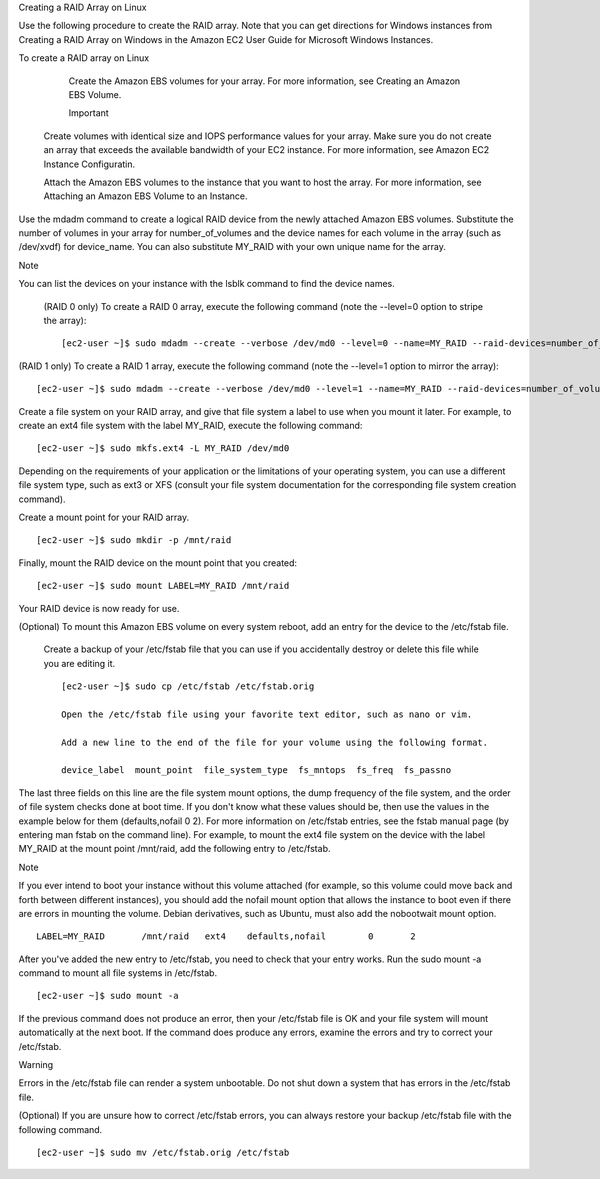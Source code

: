 Creating a RAID Array on Linux

Use the following procedure to create the RAID array. Note that you can get directions for Windows instances from Creating a RAID Array on Windows in the Amazon EC2 User Guide for Microsoft Windows Instances.

To create a RAID array on Linux

  Create the Amazon EBS volumes for your array. For more information, see Creating an Amazon EBS Volume.

  Important

 Create volumes with identical size and IOPS performance values for your array. Make sure you do not create an array   that exceeds the available bandwidth of your EC2 instance. For more information, see Amazon EC2 Instance Configuratin.

 Attach the Amazon EBS volumes to the instance that you want to host the array. For more information, see Attaching an  Amazon EBS Volume to an Instance.

Use the mdadm command to create a logical RAID device from the newly attached Amazon EBS volumes. Substitute the number of volumes in your array for number_of_volumes and the device names for each volume in the array (such as /dev/xvdf) for device_name. You can also substitute MY_RAID with your own unique name for the array.

Note

You can list the devices on your instance with the lsblk command to find the device names.

 (RAID 0 only) To create a RAID 0 array, execute the following command (note the --level=0 option to stripe the array):

 ::
 
  [ec2-user ~]$ sudo mdadm --create --verbose /dev/md0 --level=0 --name=MY_RAID --raid-devices=number_of_volumes device_name1 device_name2


(RAID 1 only) To create a RAID 1 array, execute the following command (note the --level=1 option to mirror the array):

::

 [ec2-user ~]$ sudo mdadm --create --verbose /dev/md0 --level=1 --name=MY_RAID --raid-devices=number_of_volumes device_name1 device_name2
    
    
    
    
Create a file system on your RAID array, and give that file system a label to use when you mount it later. For example, to create an ext4 file system with the label MY_RAID, execute the following command:

::

 [ec2-user ~]$ sudo mkfs.ext4 -L MY_RAID /dev/md0

Depending on the requirements of your application or the limitations of your operating system, you can use a different file system type, such as ext3 or XFS (consult your file system documentation for the corresponding file system creation command).

Create a mount point for your RAID array.

::
 
 [ec2-user ~]$ sudo mkdir -p /mnt/raid

Finally, mount the RAID device on the mount point that you created:

::

 [ec2-user ~]$ sudo mount LABEL=MY_RAID /mnt/raid

Your RAID device is now ready for use.

(Optional) To mount this Amazon EBS volume on every system reboot, add an entry for the device to the /etc/fstab file.

 Create a backup of your /etc/fstab file that you can use if you accidentally destroy or delete this file while you are editing it.

 ::
   
   [ec2-user ~]$ sudo cp /etc/fstab /etc/fstab.orig

   Open the /etc/fstab file using your favorite text editor, such as nano or vim.

   Add a new line to the end of the file for your volume using the following format.

   device_label  mount_point  file_system_type  fs_mntops  fs_freq  fs_passno  

The last three fields on this line are the file system mount options, the dump frequency of the file system, and the order of file system checks done at boot time. If you don't know what these values should be, then use the values in the example below for them (defaults,nofail 0 2). For more information on /etc/fstab entries, see the fstab manual page (by entering man fstab on the command line). For example, to mount the ext4 file system on the device with the label MY_RAID at the mount point /mnt/raid, add the following entry to /etc/fstab.

Note

If you ever intend to boot your instance without this volume attached (for example, so this volume could move back and forth between different instances), you should add the nofail mount option that allows the instance to boot even if there are errors in mounting the volume. Debian derivatives, such as Ubuntu, must also add the nobootwait mount option.
    
::

  LABEL=MY_RAID       /mnt/raid   ext4    defaults,nofail        0       2

After you've added the new entry to /etc/fstab, you need to check that your entry works. Run the sudo mount -a command to mount all file systems in /etc/fstab.

::

 [ec2-user ~]$ sudo mount -a

If the previous command does not produce an error, then your /etc/fstab file is OK and your file system will mount automatically at the next boot. If the command does produce any errors, examine the errors and try to correct your /etc/fstab.

Warning

Errors in the /etc/fstab file can render a system unbootable. Do not shut down a system that has errors in the /etc/fstab file.

(Optional) If you are unsure how to correct /etc/fstab errors, you can always restore your backup /etc/fstab file with the following command.

::

 [ec2-user ~]$ sudo mv /etc/fstab.orig /etc/fstab



    



